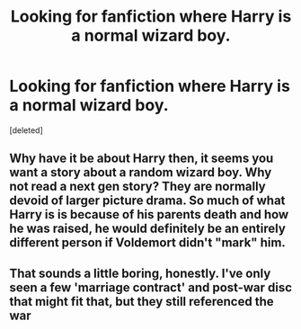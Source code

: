 #+TITLE: Looking for fanfiction where Harry is a normal wizard boy.

* Looking for fanfiction where Harry is a normal wizard boy.
:PROPERTIES:
:Score: 4
:DateUnix: 1380138372.0
:DateShort: 2013-Sep-25
:END:
[deleted]


** Why have it be about Harry then, it seems you want a story about a random wizard boy. Why not read a next gen story? They are normally devoid of larger picture drama. So much of what Harry is is because of his parents death and how he was raised, he would definitely be an entirely different person if Voldemort didn't "mark" him.
:PROPERTIES:
:Author: flame7926
:Score: 2
:DateUnix: 1380151374.0
:DateShort: 2013-Sep-26
:END:


** That sounds a little boring, honestly. I've only seen a few 'marriage contract' and post-war disc that might fit that, but they still referenced the war
:PROPERTIES:
:Author: Kilbourne
:Score: 1
:DateUnix: 1380149674.0
:DateShort: 2013-Sep-26
:END:
